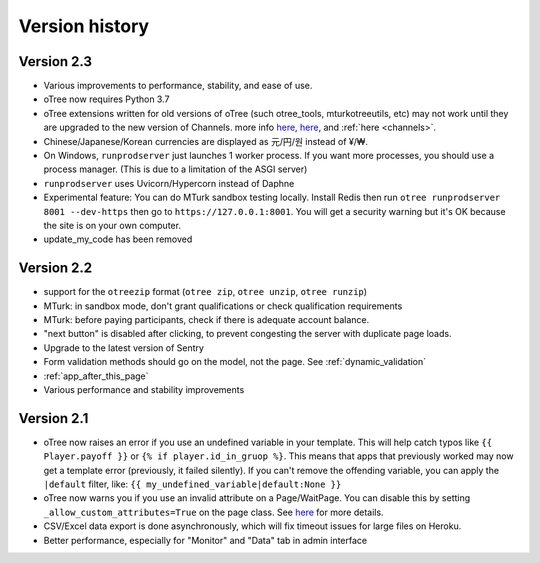 Version history
```````````````

Version 2.3
===========

-   Various improvements to performance, stability, and ease of use.
-   oTree now requires Python 3.7
-   oTree extensions written for old versions of oTree (such otree_tools, mturkotreeutils, etc)
    may not work until they are upgraded to the new version of Channels.
    more info
    `here <https://groups.google.com/d/msg/otree/FGwgNYDp8TQ/zClOFHbGEwAJ>`__,
    `here <https://groups.google.com/d/msg/otree/hCV7j03TP_o/_-snq3QEAgAJ>`__, and
    :ref:`here <channels>`.
-   Chinese/Japanese/Korean currencies are displayed as 元/円/원 instead of ¥/₩.
-   On Windows, ``runprodserver`` just launches 1 worker process. If you want more processes,
    you should use a process manager. (This is due to a limitation of the ASGI server)
-   ``runprodserver`` uses Uvicorn/Hypercorn instead of Daphne
-   Experimental feature: You can do MTurk sandbox testing locally. Install Redis then run
    ``otree runprodserver 8001 --dev-https`` then go to ``https://127.0.0.1:8001``.
    You will get a security warning but it's OK because the site is on your own computer.
-   update_my_code has been removed

Version 2.2
===========

-   support for the ``otreezip`` format
    (``otree zip``, ``otree unzip``, ``otree runzip``)
-   MTurk: in sandbox mode, don't grant qualifications
    or check qualification requirements
-   MTurk: before paying participants, check if there is adequate
    account balance.
-   "next button" is disabled after clicking, to prevent congesting the server
    with duplicate page loads.
-   Upgrade to the latest version of Sentry
-   Form validation methods should go on the model, not the page.
    See :ref:`dynamic_validation`
-   :ref:`app_after_this_page`
-   Various performance and stability improvements

.. _v21:

Version 2.1
===========

-   oTree now raises an error if you use an undefined variable in your template.
    This will help catch typos like
    ``{{ Player.payoff }}`` or ``{% if player.id_in_gruop %}``.
    This means that apps that previously worked may now get a template error
    (previously, it failed silently).
    If you can't remove the offending variable,
    you can apply the ``|default`` filter, like: ``{{ my_undefined_variable|default:None }}``
-   oTree now warns you if you use an invalid attribute on a Page/WaitPage.
    You can disable this by setting ``_allow_custom_attributes=True`` on the page class.
    See `here <https://groups.google.com/forum/#!topic/otree/_yzlaTMfJKs>`__
    for more details.
-   CSV/Excel data export is done asynchronously, which will fix
    timeout issues for large files on Heroku.
-   Better performance, especially for "Monitor" and "Data" tab in admin interface


